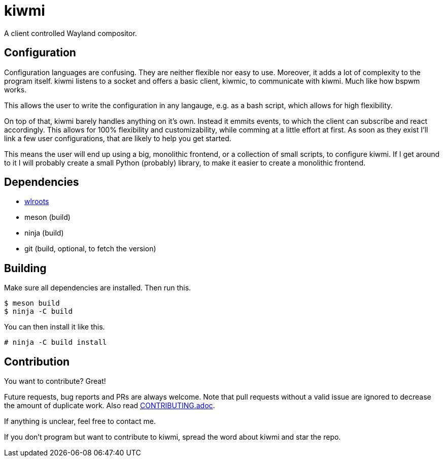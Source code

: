 kiwmi
=====

A client controlled Wayland compositor.

Configuration
-------------

Configuration languages are confusing. They are neither flexible nor easy to use. Moreover, it adds a lot of complexity to the program itself.
kiwmi listens to a socket and offers a basic client, kiwmic, to communicate with kiwmi. Much like how bspwm works.

This allows the user to write the configuration in any langauge, e.g. as a bash script, which allows for high flexibility.

On top of that, kiwmi barely handles anything on it's own.
Instead it emmits events, to which the client can subscribe and react accordingly.
This allows for 100% flexibility and customizability, while comming at a little effort at first.
As soon as they exist I'll link a few user configurations, that are likely to help you get started.

This means the user will end up using a big, monolithic frontend, or a collection of small scripts, to configure kiwmi.
If I get around to it I will probably create a small Python (probably) library, to make it easier to create a monolithic frontend.

Dependencies
------------

- https://github.com/swaywm/wlroots[wlroots]
- meson (build)
- ninja (build)
- git (build, optional, to fetch the version)

Building
--------

Make sure all dependencies are installed. Then run this.

----
$ meson build
$ ninja -C build
----

You can then install it like this.

----
# ninja -C build install
----

Contribution
------------

You want to contribute? Great!

Future requests, bug reports and PRs are always welcome.
Note that pull requests without a valid issue are ignored to decrease the amount of duplicate work.
Also read link:CONTRIBUTING.adoc[CONTRIBUTING.adoc].

If anything is unclear, feel free to contact me.

If you don't program but want to contribute to kiwmi, spread the word about kiwmi and star the repo.

